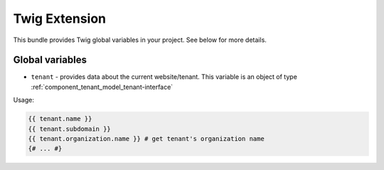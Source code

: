 Twig Extension
==============

This bundle provides Twig global variables in your project. See below for more details.

Global variables
----------------

- ``tenant`` - provides data about the current website/tenant. This variable is an object of type :ref:`component_tenant_model_tenant-interface`

Usage:

.. code-block:: twig

    {{ tenant.name }}
    {{ tenant.subdomain }}
    {{ tenant.organization.name }} # get tenant's organization name
    {# ... #}
